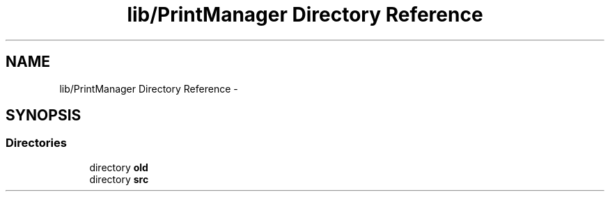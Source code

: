 .TH "lib/PrintManager Directory Reference" 3 "Wed Jul 5 2017" "Canary" \" -*- nroff -*-
.ad l
.nh
.SH NAME
lib/PrintManager Directory Reference \- 
.SH SYNOPSIS
.br
.PP
.SS "Directories"

.in +1c
.ti -1c
.RI "directory \fBold\fP"
.br
.ti -1c
.RI "directory \fBsrc\fP"
.br
.in -1c
